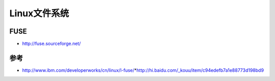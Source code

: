 Linux文件系统
========================

FUSE
-----

-  http://fuse.sourceforge.net/

参考
----
* http://www.ibm.com/developerworks/cn/linux/l-fuse/*http://hi.baidu.com/\_kouu/item/c94edefb7a1e88773d198bd9

